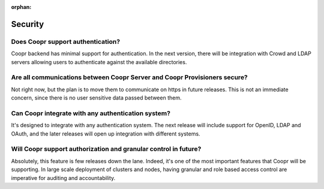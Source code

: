..
   Copyright © 2012-2014 Cask Data, Inc.

   Licensed under the Apache License, Version 2.0 (the "License");
   you may not use this file except in compliance with the License.
   You may obtain a copy of the License at
 
       http://www.apache.org/licenses/LICENSE-2.0

   Unless required by applicable law or agreed to in writing, software
   distributed under the License is distributed on an "AS IS" BASIS,
   WITHOUT WARRANTIES OR CONDITIONS OF ANY KIND, either express or implied.
   See the License for the specific language governing permissions and
   limitations under the License.

:orphan:

.. _faq-security:

.. index::
   single: FAQ: Security

====================================
Security
====================================

.. _faq-security-1:

Does Coopr support authentication?
----------------------------------------------
Coopr backend has minimal support for authentication. In the next version, there will
be integration with Crowd and LDAP servers allowing users to authenticate against the 
available directories.

.. _faq-security-2:

Are all communications between Coopr Server and Coopr Provisioners secure?
------------------------------------------------------------------------------------
Not right now, but the plan is to move them to communicate on https in future releases. 
This is not an immediate concern, since there is no user sensitive data passed between 
them.

.. _faq-security-3:

Can Coopr integrate with any authentication system?
---------------------------------------------------------------
It's designed to integrate with any authentication system. The next release will include support
for OpenID, LDAP and OAuth, and the later releases will open up integration with different systems.

.. _faq-security-4:

Will Coopr support authorization and granular control in future?
---------------------------------------------------------------------------
Absolutely, this feature is few releases down the lane. Indeed, it's one of the most important features that Coopr
will be supporting. In large scale deployment of clusters and nodes, having granular and role based access control are 
imperative for auditing and accountability.
